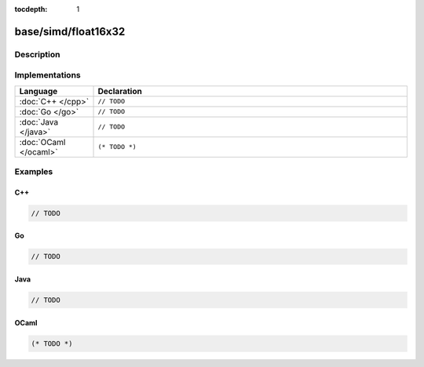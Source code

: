 :tocdepth: 1

base/simd/float16x32
====================

.. only:: html

   .. contents::
      :local:
      :backlinks: entry
      :depth: 2

Description
-----------

.. dry:type:: base/simd/float16x32

   512-bit vector with thirty-two ``float16`` lanes.

Implementations
---------------

.. list-table::
   :widths: 20 80
   :header-rows: 1

   * - Language
     - Declaration

   * - :doc:`C++ </cpp>`
     - ``// TODO``

   * - :doc:`Go </go>`
     - ``// TODO``

   * - :doc:`Java </java>`
     - ``// TODO``

   * - :doc:`OCaml </ocaml>`
     - ``(* TODO *)``

Examples
--------

C++
^^^

.. code-block:: c++

   // TODO

Go
^^

.. code-block:: go

   // TODO

Java
^^^^

.. code-block:: java

   // TODO

OCaml
^^^^^

.. code-block:: ocaml

   (* TODO *)

